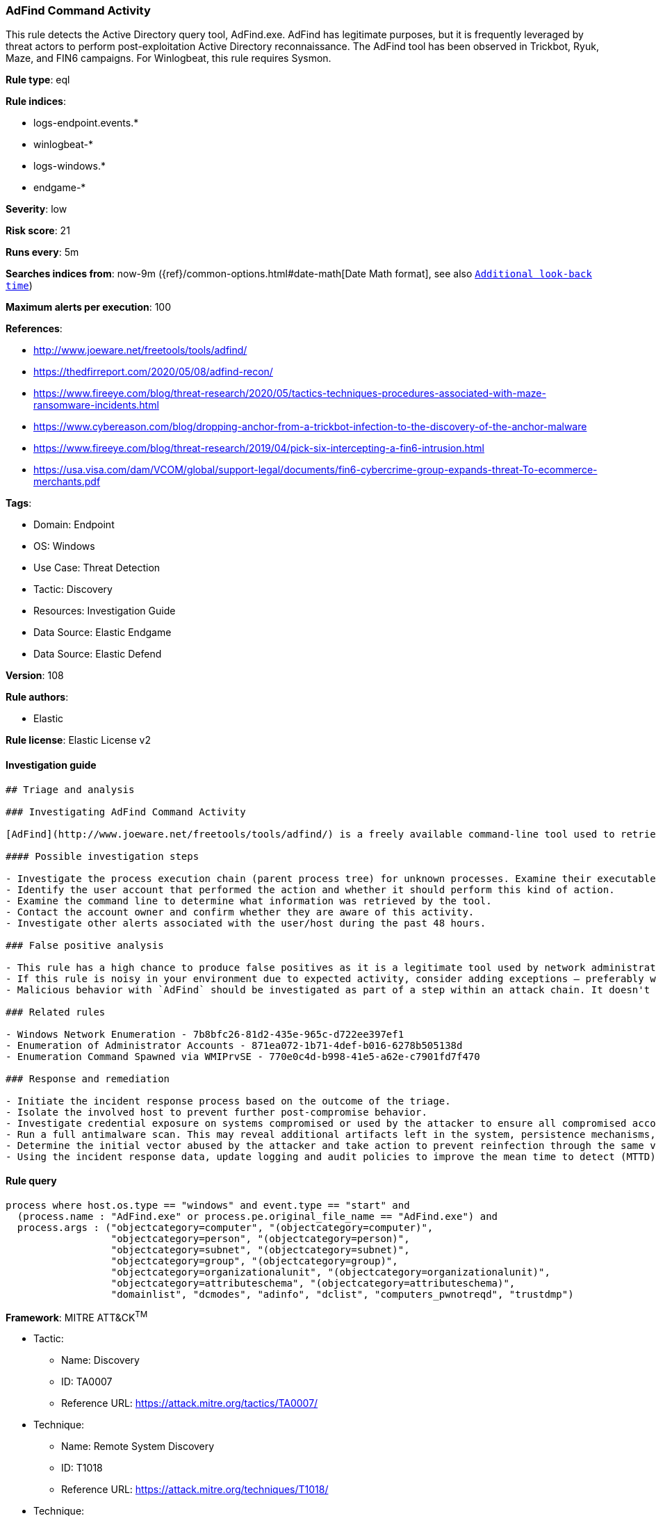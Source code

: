 [[prebuilt-rule-8-8-14-adfind-command-activity]]
=== AdFind Command Activity

This rule detects the Active Directory query tool, AdFind.exe. AdFind has legitimate purposes, but it is frequently leveraged by threat actors to perform post-exploitation Active Directory reconnaissance. The AdFind tool has been observed in Trickbot, Ryuk, Maze, and FIN6 campaigns. For Winlogbeat, this rule requires Sysmon.

*Rule type*: eql

*Rule indices*: 

* logs-endpoint.events.*
* winlogbeat-*
* logs-windows.*
* endgame-*

*Severity*: low

*Risk score*: 21

*Runs every*: 5m

*Searches indices from*: now-9m ({ref}/common-options.html#date-math[Date Math format], see also <<rule-schedule, `Additional look-back time`>>)

*Maximum alerts per execution*: 100

*References*: 

* http://www.joeware.net/freetools/tools/adfind/
* https://thedfirreport.com/2020/05/08/adfind-recon/
* https://www.fireeye.com/blog/threat-research/2020/05/tactics-techniques-procedures-associated-with-maze-ransomware-incidents.html
* https://www.cybereason.com/blog/dropping-anchor-from-a-trickbot-infection-to-the-discovery-of-the-anchor-malware
* https://www.fireeye.com/blog/threat-research/2019/04/pick-six-intercepting-a-fin6-intrusion.html
* https://usa.visa.com/dam/VCOM/global/support-legal/documents/fin6-cybercrime-group-expands-threat-To-ecommerce-merchants.pdf

*Tags*: 

* Domain: Endpoint
* OS: Windows
* Use Case: Threat Detection
* Tactic: Discovery
* Resources: Investigation Guide
* Data Source: Elastic Endgame
* Data Source: Elastic Defend

*Version*: 108

*Rule authors*: 

* Elastic

*Rule license*: Elastic License v2


==== Investigation guide


[source, markdown]
----------------------------------
## Triage and analysis

### Investigating AdFind Command Activity

[AdFind](http://www.joeware.net/freetools/tools/adfind/) is a freely available command-line tool used to retrieve information from Active Directory (AD). Network discovery and enumeration tools like `AdFind` are useful to adversaries in the same ways they are effective for network administrators. This tool provides quick ability to scope AD person/computer objects and understand subnets and domain information. There are many [examples](https://thedfirreport.com/category/adfind/) of this tool being adopted by ransomware and criminal groups and used in compromises.

#### Possible investigation steps

- Investigate the process execution chain (parent process tree) for unknown processes. Examine their executable files for prevalence, whether they are located in expected locations, and if they are signed with valid digital signatures.
- Identify the user account that performed the action and whether it should perform this kind of action.
- Examine the command line to determine what information was retrieved by the tool.
- Contact the account owner and confirm whether they are aware of this activity.
- Investigate other alerts associated with the user/host during the past 48 hours.

### False positive analysis

- This rule has a high chance to produce false positives as it is a legitimate tool used by network administrators.
- If this rule is noisy in your environment due to expected activity, consider adding exceptions — preferably with a combination of user and command line conditions.
- Malicious behavior with `AdFind` should be investigated as part of a step within an attack chain. It doesn't happen in isolation, so reviewing previous logs/activity from impacted machines can be very telling.

### Related rules

- Windows Network Enumeration - 7b8bfc26-81d2-435e-965c-d722ee397ef1
- Enumeration of Administrator Accounts - 871ea072-1b71-4def-b016-6278b505138d
- Enumeration Command Spawned via WMIPrvSE - 770e0c4d-b998-41e5-a62e-c7901fd7f470

### Response and remediation

- Initiate the incident response process based on the outcome of the triage.
- Isolate the involved host to prevent further post-compromise behavior.
- Investigate credential exposure on systems compromised or used by the attacker to ensure all compromised accounts are identified. Reset passwords for these accounts and other potentially compromised credentials, such as email, business systems, and web services.
- Run a full antimalware scan. This may reveal additional artifacts left in the system, persistence mechanisms, and malware components.
- Determine the initial vector abused by the attacker and take action to prevent reinfection through the same vector.
- Using the incident response data, update logging and audit policies to improve the mean time to detect (MTTD) and the mean time to respond (MTTR).


----------------------------------

==== Rule query


[source, js]
----------------------------------
process where host.os.type == "windows" and event.type == "start" and
  (process.name : "AdFind.exe" or process.pe.original_file_name == "AdFind.exe") and
  process.args : ("objectcategory=computer", "(objectcategory=computer)",
                  "objectcategory=person", "(objectcategory=person)",
                  "objectcategory=subnet", "(objectcategory=subnet)",
                  "objectcategory=group", "(objectcategory=group)",
                  "objectcategory=organizationalunit", "(objectcategory=organizationalunit)",
                  "objectcategory=attributeschema", "(objectcategory=attributeschema)",
                  "domainlist", "dcmodes", "adinfo", "dclist", "computers_pwnotreqd", "trustdmp")

----------------------------------

*Framework*: MITRE ATT&CK^TM^

* Tactic:
** Name: Discovery
** ID: TA0007
** Reference URL: https://attack.mitre.org/tactics/TA0007/
* Technique:
** Name: Remote System Discovery
** ID: T1018
** Reference URL: https://attack.mitre.org/techniques/T1018/
* Technique:
** Name: Permission Groups Discovery
** ID: T1069
** Reference URL: https://attack.mitre.org/techniques/T1069/
* Sub-technique:
** Name: Domain Groups
** ID: T1069.002
** Reference URL: https://attack.mitre.org/techniques/T1069/002/
* Technique:
** Name: Account Discovery
** ID: T1087
** Reference URL: https://attack.mitre.org/techniques/T1087/
* Sub-technique:
** Name: Domain Account
** ID: T1087.002
** Reference URL: https://attack.mitre.org/techniques/T1087/002/
* Technique:
** Name: Domain Trust Discovery
** ID: T1482
** Reference URL: https://attack.mitre.org/techniques/T1482/
* Technique:
** Name: System Network Configuration Discovery
** ID: T1016
** Reference URL: https://attack.mitre.org/techniques/T1016/
